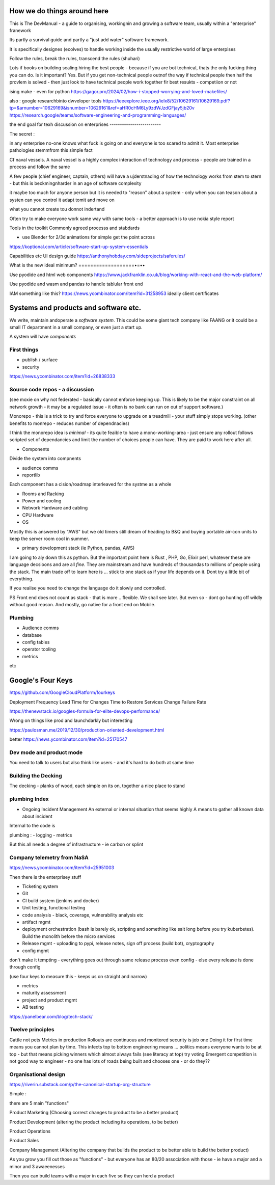 How we do things around here
============================

This is The DevManual - a guide to organising, workingnin and growing a software team, usually within a "enterprise" franework

Its partly a survival guide and partly a "just add water" software framework.

It is specifically designes (ecolves) to handle working inside the usually restrictive world of large enterpises

Follow the rules, break the rules, transcend the rules (shuhari)


Lots if books on building scaling hiring the best people - because if you are bot technical, thats the only fucking thing you can do.  Is it important? Yes. But if you get non-technical people outnof the way if technical people then half the provlem is solved - then just look to have technical people work together fir best resukts - competiion or not 


ising make - even for python
https://gagor.pro/2024/02/how-i-stopped-worrying-and-loved-makefiles/

also : google researchbinto dwveloper tools
https://ieeexplore.ieee.org/ielx8/52/10629161/10629169.pdf?tp=&arnumber=10629169&isnumber=10629161&ref=aHR0cHM6Ly9zdWJzdGFjay5jb20v
https://research.google/teams/software-engineering-and-programming-languages/



the end goal for texh 
discussion on enterprises
-------------------------

The secret : 

in any enterprise no-one knows what fuck is going on and everyone is too scared to admit it.  Most enterprise pathologies stemmfrom this simple fact

Cf naval vessels.  A naval vessel is a highly complex interaction of technology and process - people are trained in a process and follow the same

A few people (chief engineer, captain, others) will have a ujderstnading of how the technology works from stem to stern - but this is beckmingnharder in an age of software complexity

it maybe too much for anyone person but it is needed to "reason" about a system - only when you can teason about a systen can you control it adapt tomit and move on

what you cannot create tou donnot indertand 



Often try to make everyone work same way with same tools - a better approach is to use nokia style report


Tools in the toolkit
Commonly agreed processs and stabdards

- use Blender for 2/3d animations for simple get the point across



https://koptional.com/article/software-start-up-system-essentials



Capabilities etc 
UI design guide
https://anthonyhobday.com/sideprojects/saferules/





What is the new ideal minimum?
===================•=••

Use pyodide and html web components 
https://www.jackfranklin.co.uk/blog/working-with-react-and-the-web-platform/

Use pyodide and wasm and pandas to handle tablular front end

IAM
something like this?
https://news.ycombinator.com/item?id=31258953
ideally client certificates 






Systems and products and software etc.
======================================

We write, maintain andoperate a *software system*.
This could be some giant tech company like FAANG or it could be
a small IT department in a small company, or even just a start up.

A system will have *components*


First things
------------

- publish / surface
- security 
https://news.ycombinator.com/item?id=26838333









Source code repos - a discussion
--------------------------------
(see moxie on why not federated - basically cannot enforce
keeping up.  This is likely to be the major constraint on
all network growth - it may be a regulated issue - it often is
no bank can run on out of support software.)

Monorepo - this is a trick to try and force everyone to upgrade
on a treadmill - your stuff simply stops working.
(other benefits to monrepo - reduces number of dependnacies)

I think the monorepo idea is *minimal* - its quite feaible to have
a mono-working-area - just ensure any rollout follows
scripted set of dependancies and limit the number of choices people can have.
They are paid to work here after all.

* Components
Divide the system into compnents

- audience comms
- reportlib

Each component has a cision/roadmap
interleaved for the systme as a whole


- Rooms and Racking 
- Power and cooling
- Network Hardware and cabling
- CPU Hardware
- OS
Mostly this is answered by "AWS" but we old timers still dream of
heading to B&Q and buying portable air-con units to keep the server room
cool in summer.

- primary development stack (ie Python, pandas, AWS)
I am going to aly down this as python. But the important point here is
Rust , PHP, Go, Elixir perl, whatever these are language decsioons and are
all *fine*. They are mainstream and have hundreds of thousandas to millions of people using the stack.  The main trade off to learn here is ... stick to one
stack as if your life depends on it. Dont try a little bit of everything.

If you realise you need to change the language do it slowly and controlled.

PS Front end does not count as stack - that is more .. flexible. We shall see later.  But even so - dont go hunting off wildly without good reason.
And mostly, go native for a front end on Mobile.

Plumbing
--------

- Audience comms
- database
- config tables
- operator tooling
- metrics

etc


Google's Four Keys
==================

https://github.com/GoogleCloudPlatform/fourkeys

Deployment Frequency
Lead Time for Changes
Time to Restore Services
Change Failure Rate



https://thenewstack.io/googles-formula-for-elite-devops-performance/


Wrong on things like prod and launchdarkly but interesting 

https://paulosman.me/2019/12/30/production-oriented-development.html

better
https://news.ycombinator.com/item?id=25170547

Dev mode and product mode
-------------------------

You need to talk to users but also think like users - and it's hard to do both at same time 


Building the Decking
--------------------
The decking - planks of wood, each simple on its on, together a nice place to stand

plumbing Index
---------------


- Ongoing Incident Management
  An external or internal situation that seems 
  highly 
  A means to gather all known data about incident
  
  
  
Internal to the code is 

plumbing : 
- logging
- metrics

But this all needs a degree of infrastructure - ie carbon or splint

Company telemetry from NaSA
-----------------------
https://news.ycombinator.com/item?id=25951003


Then there is the enterprisey stuff

* Ticketing system
* Git
* CI build system (jenkins and docker)
* Unit testing, functional testing
* code analysis - black, coverage, vulnerability analysis etc
* artifact mgmt
* deployment orchestration (bash is barely ok, scripting and something like salt long before you try kuberbetes).  Build the monolith before the micro services

* Release mgmt - uploading to pypi, release notes, sign off process (build bot), cryptography

* config mgmt
don't make it tempting - everything goes out through same release process even config - else every release is done through config 

(use four keys to measure this - keeps us on straight and narrow)

* metrics
* maturity assessment 
* project and product mgmt
* AB testing 


https://panelbear.com/blog/tech-stack/


Twelve principles
-----------------

Cattle not pets
Metrics in production 
Rollouts are continuous and monitored 
security is job one
Doing it for first time means you cannot plan by time. This infects top to bottom
engineering means ...
politics means everyone wants to be at top - but that means picking winners which almost always fails (see literacy at top) try voting 
Emergent competition is not good way to engineer - no one has lots of roads being built and chooses one - or do they?? 


Organisational design 
----------
https://riverin.substack.com/p/the-canonical-startup-org-structure

Simple : 

there are 5 main "functions" 

Product Marketing (Choosing correct changes to product to be a better product)

Product Development (altering the product including its operations, to be better)

Product Operations 

Product Sales 

Company Management (Altering the company that builds the product to be better able to build the better product) 






As you grow you fill out those as "functions" - but everyone has an 80/20 association with those - ie have a major and a minor and 3 awaeenesses

Then you can build teams with a major in each five so they can herd a product 

